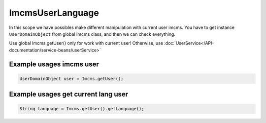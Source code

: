 ImcmsUserLanguage
=================

In this scope we have possibles make different manipulation with current user imcms. You have to
get instance ``UserDomainObject`` from global Imcms class, and then we can check everything.

.. warning::
Use global Imcms.getUser() only for work with current user! Otherwise, use :doc:`UserService</API-documentation/service-beans/userService>`

Example usages imcms user
"""""""""""""""""""""""""

.. code-block:: jsp

   UserDomainObject user = Imcms.getUser();


Example usages get current lang user
""""""""""""""""""""""""""""""""""""

.. code-block:: jsp

   String language = Imcms.getUser().getLanguage();